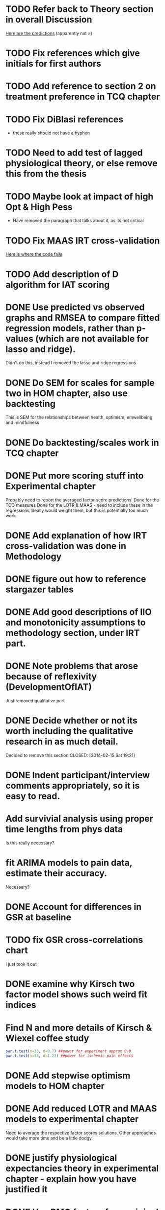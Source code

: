 * TODO Refer back to Theory section in overall Discussion
[[file:Methodology.tex::\begin{itemize}][Here are the predictions]] (apparently not :()
* TODO Fix references which give initials for first authors
* TODO Add reference to section 2 on treatment preference in TCQ chapter
* TODO Fix DiBlasi references
- these really should not have a hyphen
* TODO Need to add test of lagged physiological theory, or else remove this from the thesis
* TODO Maybe look at impact of high Opt & High Pess 
- Have removed the paragraph that talks about it, as its not critical
* TODO Fix MAAS IRT cross-validation
[[file:HealthforThesis.Rnw::<<hom1maasgrmtest,%20echo%3DFALSE,%20results%3Dtex>>%3D][Here is where the code fails]]
* TODO Add description of D algorithm for IAT scoring


* DONE Use predicted vs observed graphs and RMSEA to compare fitted regression models, rather than p-values (which are not available for lasso and ridge).
  CLOSED: [2014-02-15 Sat 19:21]
Didn't do this, instead I removed the lasso and ridge regressions
* DONE Do SEM for scales for sample two in HOM chapter, also use backtesting
  CLOSED: [2014-02-24 Mon 18:34]
This is SEM for the relationships between health, optimism, emwellbeing and mindfulness
* DONE Do backtesting/scales work in TCQ chapter
  CLOSED: [2014-02-24 Mon 15:46]
* DONE Put more scoring stuff into Experimental chapter
  CLOSED: [2014-02-25 Tue 10:51]
Probably need to report the averaged factor score predictions.
Done for the TCQ measures
Done for the LOTR & MAAS - need to include these in the regressions
Ideally would weight them, but this is potentially too much work.
* DONE Add explanation of how IRT cross-validation was done in Methodology
  CLOSED: [2014-02-24 Mon 16:56]
* DONE figure out how to reference stargazer tables
  CLOSED: [2014-02-15 Sat 19:21]
* DONE Add good descriptions of IIO and monotonicity assumptions to methodology section, under IRT part.
  CLOSED: [2014-02-24 Mon 16:59]
* DONE Note problems that arose because of reflexivity (DevelopmentOfIAT)
  CLOSED: [2014-02-24 Mon 15:51]
Just removed qualitative part
* DONE Decide whether or not its worth including the qualitative research in as much detail.
Decided to remove this section
  CLOSED: [2014-02-15 Sat 19:21]
* DONE Indent participant/interview comments appropriately, so it is easy to read.
  CLOSED: [2014-02-15 Sat 19:22]
* Add survivial analysis using proper time lengths from phys data
Is this really necessary?
* fit ARIMA models to pain data, estimate their accuracy.
Necessary?
* DONE Account for differences in GSR at baseline
  CLOSED: [2014-02-25 Tue 11:20]
* TODO fix GSR cross-correlations chart
I just took it out
* DONE examine why Kirsch two factor model shows such weird fit indices
  CLOSED: [2014-01-09 Thu 20:10]
* Find N and more details of Kirsch & Wiexel coffee study
#+BEGIN_SRC R
pwr.t.test(n=33, d=0.7) ##power for experiment approx 0.8
pwr.t.test(n=33, d=1.23) ##power for ischemic pain effects
#+END_SRC
* DONE Add stepwise optimism models to HOM chapter
  CLOSED: [2014-02-15 Sat 19:22]
* DONE Add reduced LOTR and MAAS models to experimental chapter
  CLOSED: [2014-02-25 Tue 12:11]
Need to average the respective factor scores solutions. Other approaches would take more time and be a little dodgy. 

* DONE justify physiological expectancies theory in experimental chapter - explain how you have justified it
  CLOSED: [2014-02-25 Tue 12:10]
* DONE Use BMQ factors from original research to assess convergent validity (this factor has been associated with adherence)
  CLOSED: [2014-02-24 Mon 18:11]
Need to get surveymonkey data to match up all questions asked to what is in the completed general scale. 
BAM General Q's
BAM3
BAM4
BAM6
BAM8
BAM10
BAM13
BAM14
BAM17
* DONE put in details of BMQ sub-scales in Methodology section
  CLOSED: [2014-02-24 Mon 15:33]
* include abstract for all data chapters
* DONE Fix up experimental and IAT Pilot chapter
  CLOSED: [2014-02-25 Tue 15:27]
Add TCQIAT data, make it clearer, relate it to the experiment (include power calculations)
* DONE talk about relationship between expectancies and optimism in experimental chapter and discussion
  CLOSED: [2014-02-25 Tue 12:06]
* DONE justify why the TCQ isn't a relative measure, in light of increasing correlation (hint, I've already written the answer)
  CLOSED: [2014-02-25 Tue 14:37]

* DONE Write conclusions and further research
  CLOSED: [2014-02-25 Tue 16:17]
* TODO Write overall abstract
* TODO Make sure figures and tables are in the best places in text
* DONE Match up backtesting with factor averaging in HOM chapter
  CLOSED: [2014-02-25 Tue 14:30]
This doesn't match, solutions are averaged, but backtesting is not done on the averaged solutions. 
The reason this was done was because the models are incomparable, given that there were only five items in the Split C results.
* TODO Make sure that there is no lagged effect of the physiological variables in experimental chapter (or remove the prediction). 
* TODO link physiological findings to embodied theory
* Note similarity between experiment and Kirsch and Weixel finding
[[file:LiteratureReview.tex::Additionally,%20the%20physiological%20parameters%20measured%20showed%20effects%20in%20the%20opposite%20direction%20between%20these%20two%20conditions.][Kirsch & Wiexel finding physiological parameters]]
*  Put in hypothesis around physiological changes in active conditions
[[file:LiteratureReview.tex::One%20extremely%20interesting%20study%20claimed%20that%20pain%20ratings%20could%20be%20derived%20from%20the%20measurement%20of%20skin%20conductance,%20and%20that%20active%20drugs%20changed%20the%20response%20patterns,%20while%20placebo%20administration%20did%20not~\cite{Fujita2000}%20(and%20c.f.%20Chapter~\ref{cha:primary-research}).][Reference here]]
* Note reference to mindfulness in experimental chapter
[[file:Methodology.tex::\subsection{Embodied%20Cognition%20and%20Placebo}][Embodied cognition section]]
* Methodology
- Put in description of how IAT effect was calculated
- Choice and rationale for metric chosen
* Health Chapter
** Introduction
[[The%20methods%20used%20for%20this%20part%20of%20the%20thesis%20were%20primarily%20psychometric.][And yet the introduction does not talk very much about psychometrics]]
- Fix this, make introduction more relevant and results more appropriate to it.
[[file:HealthforThesis.tex::The%20study%20formed%20an%20opportunity%20to%20collect%20background%20data%20for%20the%20population%20of%20interest,%20to%20assess%20if%20the%20participants%20in%20the%20experiment%20were%20systematically%20different%20from%20those%20who%20had%20responded%20to%20a%20survey%20invitation.%20This%20is%20critical%20if%20the%20results%20from%20the%20experimental%20portion%20of%20the%20research%20are%20to%20generalise%20to%20any%20further%20samples,%20given%20that%20inferences%20cannot%20be%20made%20about%20the%20experimental%20sample%20if%20it%20is%20not%20understood%20how%20they%20stand%20in%20relation%20to%20other%20samples%20from%20the%20overall%20population%20which%20was%20used%20throughout%20the%20research.%20This%20process%20should%20allow%20for%20more%20accurate%20predictions%20of%20participant%20responses,%20assuming%20that%20the%20models%20generalise%20to%20the%20new%20sample.][Background data point - discuss how the models did in Experimental chapter]]
- Not particularly well, as I remember it. 
** Results
[[file:HealthforThesis.Rnw::print(tot.xtab,%20include.rownames%3DFALSE)%20#include%20packing%20rotating%20if%20fails][Maybe put sample one and two scale totals at this point?]]
Fix FA tables so either low results are supressed, or high loading ones are bold. 
[[https://stat.ethz.ch/pipermail/r-help/2011-June/279822.html][This shows an example using xtable]]
[[file:HealthforThesis.Rnw::scales.hom1%20<-%20hom1%5B,66:73%5D][Higher order structure not particular clear when using scale totals for sample one, better for sample two]]
- Test if the generated factor structures provide a better fit.
- Maybe look at irtoys package to plot test functions in ggplot
[[http://blog.lib.umn.edu/moor0554/canoemoore/2011/07/irtoys_plyr_ggplot2_test_development.html][Useful blog post]]

** Discussion

[[file:HealthforThesis.Rnw::This%20factor%20explained%2035\%25%20of%20the%20variance][Discuss why the MAAS model only explained 35% of the variance in the sample]]

